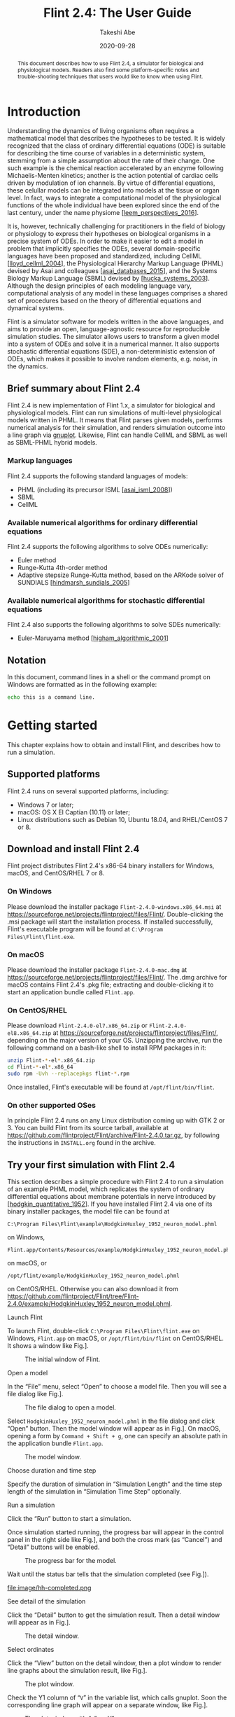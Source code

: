 # -*- mode: org; fill-column: 80; -*-
#+MACRO: FlintVersion 2.4
#+MACRO: Tagline a simulator for biological and physiological models
#+TITLE: Flint {{{FlintVersion}}}: The User Guide
#+AUTHOR: Takeshi Abe
#+DATE: 2020-09-28
#+OPTIONS: toc:t H:4 num:t ':t timestamp:nil
#+LATEX_CLASS: flint-user-guide
#+LATEX_HEADER: \setcounter{secnumdepth}{3}
#+LATEX_HEADER: \hoffset=-0.75in
#+LATEX_HEADER: \voffset=-1in
#+LATEX_HEADER: \textwidth=450pt
#+LATEX_HEADER: \textheight=720pt
#+LATEX_HEADER: \usepackage{amsmath}
#+LATEX_HEADER: \usepackage[type={CC},modifier={by-sa},version={4.0}]{doclicense}
#+LATEX_HEADER: \usepackage{enumitem}
#+LATEX_HEADER: \usepackage{hyperref}
#+LATEX_HEADER: \hypersetup{colorlinks, citecolor=blue, filecolor=blue, linkcolor=blue, urlcolor=blue}
#+LATEX_HEADER: \usepackage{graphicx}
#+LATEX_HEADER: \usepackage{subcaption}
#+LATEX_HEADER: \usepackage{listings}

#+begin_export latex
\vfill

\doclicenseThis
#+end_export

#+begin_abstract
This document describes how to use Flint {{{FlintVersion}}}, {{{Tagline}}}.
Readers also find some platform-specific notes and trouble-shooting techniques that
users would like to know when using Flint.
#+end_abstract

* Introduction

Understanding the dynamics of living organisms often requires a mathematical model
that describes the hypotheses to be tested. It is widely recognized that the
class of ordinary differential equations (ODE) is suitable for describing the
time course of variables in a deterministic system, stemming from a simple
assumption about the rate of their change.
One such example is the chemical reaction accelerated by an enzyme
following Michaelis-Menten kinetics; another is the action potential of
cardiac cells driven by modulation of ion channels. By virtue of
differential equations, these celullar models can be integrated into models at the
tissue or organ level. In fact, ways to integrate a computational model of
the physiological functions of the whole individual have been explored since the
end of the last century, under the name physiome [[[leem_perspectives_2016]]].

It is, however, technically challenging for practitioners in the field of
biology or physiology to express their hypotheses on biological organisms in a
precise system of ODEs. In order to make it easier to edit a model in problem
that implicitly specifies the ODEs, several domain-specific languages have
been proposed and standardized, including CellML [[[lloyd_cellml_2004]]], the
Physiological Hierarchy Markup Language (PHML) devised by Asai and colleagues
[[[asai_databases_2015]]], and the Systems Biology Markup Language (SBML) devised
by [[[hucka_systems_2003]]]. Although the design principles of each modeling
language vary, computational analysis of any model in these languages
comprises a shared set of procedures based on the theory of differential
equations and dynamical systems.

Flint is a simulator software for models written in the above languages, and
aims to provide an open, language-agnostic resource for reproducible simulation
studies. The simulator allows users to transform a given model into a system of
ODEs and solve it in a numerical manner. It also supports stochastic
differential equations (SDE), a non-deterministic extension of ODEs, which makes
it possible to involve random elements, e.g. noise, in the dynamics.

** Brief summary about Flint {{{FlintVersion}}}
Flint {{{FlintVersion}}} is new implementation of Flint 1.x, {{{Tagline}}}.
Flint can run simulations of multi-level physiological models written in PHML.
It means that Flint parses given models, performs numerical analysis for their
simulation, and renders simulation outcome into a line graph via [[http://www.gnuplot.info/][gnuplot]].
Likewise, Flint can handle CellML and SBML as well as SBML-PHML hybrid models.

*** Markup languages
Flint {{{FlintVersion}}} supports the following standard languages of models:

- PHML (including its precursor ISML [[[asai_isml_2008]]])
- SBML
- CellML

*** Available numerical algorithms for ordinary differential equations
Flint {{{FlintVersion}}} supports the following algorithms to solve ODEs numerically:

- Euler method
- Runge-Kutta 4th-order method
- Adaptive stepsize Runge-Kutta method, based on the ARKode solver of
  SUNDIALS [[[hindmarsh_sundials_2005]]]


*** Available numerical algorithms for stochastic differential equations
Flint {{{FlintVersion}}} also supports the following algorithms to solve SDEs
numerically:

- Euler-Maruyama method [[[higham_algorithmic_2001]]]


** Notation
In this document, command lines in a shell or the command prompt on Windows are
formatted as in the following example:
#+begin_src sh
echo this is a command line.
#+end_src


* Getting started

This chapter explains how to obtain and install Flint, and describes how to run
a simulation.

** Supported platforms
Flint {{{FlintVersion}}} runs on several supported platforms, including:

- Windows 7 or later;
- macOS: OS X El Captian (10.11) or later;
- Linux distributions such as Debian 10, Ubuntu 18.04, and RHEL/CentOS 7 or 8.


** Download and install Flint {{{FlintVersion}}}
Flint project distributes Flint {{{FlintVersion}}}'s x86-64 binary installers for Windows,
macOS, and CentOS/RHEL 7 or 8.

*** On Windows
Please download the installer package =Flint-2.4.0-windows.x86_64.msi= at
[[https://sourceforge.net/projects/flintproject/files/Flint/]].
Double-clicking the .msi package will start the installation process.
If installed successfully, Flint's executable program will be found at
=C:\Program Files\Flint\flint.exe=.

*** On macOS
Please download the installer package =Flint-2.4.0-mac.dmg= at
[[https://sourceforge.net/projects/flintproject/files/Flint/]].
The .dmg archive for macOS contains Flint {{{FlintVersion}}}'s .pkg file; extracting and
double-clicking it to start an application bundle called
=Flint.app=.

*** On CentOS/RHEL
Please download =Flint-2.4.0-el7.x86_64.zip= or =Flint-2.4.0-el8.x86_64.zip=
at [[https://sourceforge.net/projects/flintproject/files/Flint/]], depending
on the major version of your OS.
Unzipping the archive, run the following command on a bash-like shell to install
RPM packages in it:
#+begin_src sh
unzip Flint-*-el*.x86_64.zip
cd Flint-*-el*.x86_64
sudo rpm -Uvh --replacepkgs flint-*.rpm
#+end_src
Once installed, Flint's executable will be found at
=/opt/flint/bin/flint=.

*** On other supported OSes
In principle Flint {{{FlintVersion}}} runs on any Linux distribution coming up with GTK 2 or 3.
You can build Flint from its source tarball, available at
[[https://github.com/flintproject/Flint/archive/Flint-2.4.0.tar.gz]],
by following the instructions in =INSTALL.org= found in the archive.

** Try your first simulation with Flint {{{FlintVersion}}}
This section describes a simple procedure with Flint {{{FlintVersion}}} to run a simulation of an
example PHML model, which replicates the system of ordinary differential
equations about membrane potentials in nerve introduced by
[[[hodgkin_quantitative_1952]]].
If you have installed Flint {{{FlintVersion}}} via one of its binary installer packages, the
model file can be found at
#+begin_example
C:\Program Files\Flint\example\HodgkinHuxley_1952_neuron_model.phml
#+end_example
on Windows,
#+begin_example
Flint.app/Contents/Resources/example/HodgkinHuxley_1952_neuron_model.phml
#+end_example
on macOS, or
#+begin_example
/opt/flint/example/HodgkinHuxley_1952_neuron_model.phml
#+end_example
on CentOS/RHEL.
Otherwise you can also download it from
[[https://github.com/flintproject/Flint/tree/Flint-2.4.0/example/HodgkinHuxley_1952_neuron_model.phml]].

- Launch Flint ::
To launch Flint, double-click
=C:\Program Files\Flint\flint.exe= on Windows,
=Flint.app= on macOS, or =/opt/flint/bin/flint= on CentOS/RHEL.
It shows a window like Fig.\nbsp[[fig:initial]].
#+name: fig:initial
#+caption: The initial window of Flint.
#+attr_latex: :width 0.8\textwidth
#+attr_html: :width 600px
[[file:image/initial.png]]

- Open a model ::
In the "File" menu, select "Open" to choose a model file. Then you will see
a file dialog like Fig.\nbsp[[fig:open-model]].

#+name: fig:open-model
#+caption: The file dialog to open a model.
#+attr_latex: :width 0.8\textwidth
#+attr_html: :width 600px
[[file:image/open-model.png]]

Select =HodgkinHuxley_1952_neuron_model.phml= in the file dialog and click "Open" button.
Then the model window will appear as in Fig.\nbsp[[fig:hh]].
On macOS, opening a form by =Command + Shift + g=, one can
specify an absolute path in the application bundle =Flint.app=.

#+name: fig:hh
#+caption: The model window.
#+attr_latex: :width 0.8\textwidth
#+attr_html: :width 600px
[[file:image/hh.png]]

- Choose duration and time step ::
Specify the duration of simulation in "Simulation Length" and the time step
length of the simulation in "Simulation Time Step" optionally.

- Run a simulation ::
Click the "Run" button to start a simulation.

Once simulation started running, the progress bar will appear in the control
panel in the right side like Fig.\nbsp[[fig:hh-progress]], and both the cross mark
(as "Cancel") and "Detail" buttons will be enabled.

#+name: fig:hh-progress
#+caption: The progress bar for the model.
#+attr_latex: :width 0.8\textwidth
#+attr_html: :width 600px
[[file:image/hh-progress.png]]

Wait until the status bar tells that the simulation completed (see
Fig.\nbsp[[fig:hh-completed]]).

#+name: fig:hh-completed
#+caption: The status bar indicates the simulation completed.
#+attr_latex: :width 0.8\textwidth
#+attr_html: :width 600px
file:image/hh-completed.png

- See detail of the simulation ::
Click the "Detail" button to get the simulation result.
Then a detail window will appear as in Fig.\nbsp[[fig:hh-detail]].

#+name: fig:hh-detail
#+caption: The detail window.
#+attr_latex: :width 0.8\textwidth
#+attr_html: :width 600px
[[file:image/hh-detail.png]]

- Select ordinates ::
Click the "View" button on the detail window, then a plot window to render
line graphs about the simulation result, like Fig.\nbsp[[fig:hh-plot]].

#+name: fig:hh-plot
#+caption: The plot window.
#+attr_latex: :width 0.8\textwidth
#+attr_html: :width 600px
[[file:image/hh-plot.png]]

Check the Y1 column of "=V=" in the variable list, which calls gnuplot.
Soon the corresponding line graph will appear on a separate window,
like Fig.\nbsp[[fig:hh-plot-v]].

#+name: fig:hh-plot-v
#+caption: The plot window with "=V=" on Y1.
#+attr_latex: :width 0.8\textwidth
#+attr_html: :width 600px
[[file:image/hh-plot-v.png]]

Moreover you can also check the Y2 column of another variable "=I_Na=" in the
list to arrange two line graphs in the same canvas, as in
Fig.\nbsp[[fig:hh-plot-v-ina]].

#+name: fig:hh-plot-v-ina
#+caption: The plot window with "=V=" on Y1 and "=I_Na=" on Y2.
#+attr_latex: :width 0.8\textwidth
#+attr_html: :width 600px
[[file:image/hh-plot-v-ina.png]]

* Graphical User Interface
Flint {{{FlintVersion}}} comes with a graphical user interface out of the box. This chapter
explains features of the GUI and how to use them.

** Launching Flint
On Windows, double-clicking =flint.exe= in the start menu starts Flint.
On macOS, double-clicking =Flint.app= works similarly.

** Quitting Flint
To quit Flint, use the menu "File"\to"Exit".

** Loading models
Flint must load models before running simulations for them.
Users tell Flint which model should be loaded by opening the model file.
Loading a model can fail due to some reasons; for example, it may fail if
the model file contains an error or unsupported elements.
An error dialog will display a diagnosis message when loading a model fails.
Once loading a model successfully, the model window shows up and stays
in the main window until closed, like Fig.\nbsp[[fig:lr]].

** Configuring simulation tasks

#+name: fig:lr
#+caption: The model window.
#+attr_latex: :width 0.8\textwidth
#+attr_html: :width 600px
[[file:image/lr.png]]

Before starting simulations for a loaded model, users may want to configure them
in terms of numerical integration, simulation time, output data, and parameters.

*** Integration method
Users have to choose a solver method for ordinary differential equations or
stochastic differential equations at the "Integration method" combobox.
An error will occur at simulation time when choosing any method except
the Euler-Maruyama method for a model including SDEs.

*** Simulation Length
Users must specify the total length of simulation time at the "Simulation Length"
field; the given number is interpreted in terms of the selected time unit.

*** Simulation Time Step
Similarly to "Simulation Length", users can specify the time step at the
"Simulation Time Step" field.

*** Starting from
Users can specify when (in the sense of simulation time) output starts from
at this field. By default, simulation process produces output from time 0.

*** Data Sampling
This setting is for determining how often the result data are written in.
Note that the sampling rate does not affect the calculation for simulation.

*** Select output variables
Before starting simulations for a loaded model, users may want to choose a
limited number of variables for output among available variables.
Filtering output variables will reduce the burden of writing output, and thus
may improve the simulation performance.
The "Output Variables" panel (Fig.\nbsp[[fig:lr-output-variables]]) allows
user to select output variables by matching one of their properties with a given
string. The possible target properties depend on the format of the model file,
and are summarized in Table\nbsp[[tab:outputproperties]]. With the "Filter Column"
combo box one can choose the target. The "Filter Pattern" combo box chooses
the way to interpret the given string: as a regular expression (default), or
just as a fixed string.

#+name: fig:lr-output-variables
#+caption: The "Output Variables" panel.
#+attr_latex: :width 0.8\textwidth
#+attr_html: :width 600px
[[file:image/lr-output-variables.png]]

#+name: tab:outputproperties
#+caption: Output variable's properties to be matched
| Model file format | properties                          |
|-------------------+-------------------------------------|
| PHML              | Physical-quantity name; Module name |
| SBML              | Species or reaction name            |
| CellML            | Variable name; Component name       |

*** Parameterize constant values
By default, Flint runs a single simulation job for each loaded model.
It is also possible to start a simulation batch for each model with
different values of parameters.
A batch of simulations can result in multiple different trajectories of
variables in the same model. Hereafter, we simply call each result from
an element in the batch a trajectory.

In order to explain the feature to parameterize constants found in a model,
let's define some technical terms as follows.
In Flint's terminology, named numeric constants in the model are called
shortly "constants".
For example, some of CellML's =variable=s have attribute
=initial_value=, which is assigned to a constant number.
In PHML there is an element called =static-parameter= specifying a constant,
as well as =initial-value=.
SBML's =parameter= element has attribute =value= assigned to a number.
All of them are constants in Flint's context, and they are potential targets for
changing their values by some parameters.
However, make sure that a constant in the above sense is *not* a parameter
itself in Flint.
Rather, a constant can be parameterized by zero or more parameters.

In Flint's terminology, a parameter is a named object assigned to a specific
number for each trajectory.
Let $\mathcal{P}$ be the set of parameters.
To configure a batch, every parameter is bound to its own set of possible
values, called value-set.
Let $\mathcal{V}(p)$ be the value-set of parameter $p$ in $\mathcal{P})$.
The whole set of possible tuples of multiple parameters is defined as the
Cartesian product of multiple value-sets, i.e., $\prod_{p \in \mathcal{P}}
\mathcal{V}(p)$.
(It is also possible to custom how to construct the whole set of value tuples
for an advanced setting. Please read [[subsubsec:productzip]].)
From now on, a pair $(\mathcal{P}, \mathcal{V})$ is called the parameter set as
it determines the parameterization of a batch completely.

Given the parameter set of a batch, Flint will run as many simulations for the
given model as the cardinality of the Cartesian product, i.e.,
$\lvert \prod_{p \in \mathcal{P}} \mathcal{V}(p) \rvert$, by changing the
assigned values from a tuple to another.
In other words, each trajectory corresponds to a value tuple of the parameters.

Users can see and modify numeric values of constants in a loaded model,
such as the initial values of ordinary differential equations and values of
=static-parameter=s of PHML, at the "Parameters" panel.
The table at the "Parameters" consists of each row corresponding to a constant
element in the model; the "Expression" field of the row accepts an algebraic
formula defining the parameterized value of the constant.
The following\nbsp[[subsubsec:formula-operator]] summarizes available operators in
the formula, which semantics conforms to [[https://www.w3.org/TR/MathML3/][MathML 3]] in principle,
except infix operators such as =+=, =*=, etc.
For example, given parameters =p= and =q=, you can build a formula
like "=2.5 * max(p, 1) - cos(q)=".

**** <<subsubsec:formula-operator>>Available operators to build a formula


- =+= (infix): addition
- =-= (infix): subtraction
- =*= (infix): multiplication
- =/= (infix): division
- =%= (infix): remainder
- =abs=,
  =arccos=,
  =arccosh=,
  =arccot=,
  =arccoth=,
  =arccsc=,
  =arccsch=,
  =arcsec=,
  =arcsech=,
  =arcsin=,
  =arcsinh=,
  =arctan=,
  =arctanh=,
  =ceiling=,
  =cos=,
  =cosh=,
  =cot=,
  =coth=,
  =csc=,
  =csch=,
  =exp=,
  =floor=,
  =ln=,
  =log=,
  =max=,
  =min=,
  =power=,
  =root=,
  =sec=,
  =sech=,
  =sin=,
  =sinh=,
  =tan=,
  =tanh=: mathematical functions

#+name: fig:lr-edit-parameter-set-a
#+caption: edit a parameter called =p0=
#+attr_latex: :width 0.4\textwidth
#+attr_html: :width 600px
[[file:image/lr-edit-parameter-set-a.png]]
#+name: fig:lr-edit-parameter-set-b
#+caption: choosing value-set type
#+attr_latex: :width 0.4\textwidth
#+attr_html: :width 600px
[[file:image/lr-edit-parameter-set-b.png]]

**** Edit the parameter set
In order to define or modify the parameter set, push button "Edit parameter
set" at first. Then a window will pop up. It allows users to see existing
parameters, add a new parameter (via the "=+=" button), delete existing
one (via the "=-=" button), and modify them (see
Fig.\nbsp[[fig:lr-edit-parameter-set-a]]).

The name of a parameter is arbitrary, but must start with an alphabet or
underscore (=_=), followed by a sequence of alphabets, underscores, and/or
digits (=0=, =1=, ..., =9=).

There are four types of value-sets: enum, interval, Gaussian, and uniform
(see Fig.\nbsp[[fig:lr-edit-parameter-set-b]]).
For a value-set of type enum, each of possible values must be specified.
On the other hand, only the lower and upper (both inclusive) of a range
of values with a step are required to define a value-set of type interval.
Note that possible values of an enum should be separated by a comma or a space.
The latter two types of value-sets are for generating pseudo-random values
according to specified probability distribution in simulation time.

**** Define constants by parameters
Once users have defined a parameter, it is available in the "Expression" field
of any row in the "Parameters" table (see Fig.\nbsp[[fig:lr-parameter-set]]).

#+name: fig:lr-parameter-set
#+caption: Parameterize a constant with parameter "p0".
#+attr_latex: :width 0.8\textwidth
#+attr_html: :width 600px
[[file:image/lr-parameter-set.png]]

**** <<subsubsec:productzip>>Control how to combine parameters
It will be often found that the whole set of possible tuples of the parameters
becomes too big even for the case of a small number of the parameters, i.e., that
$\lvert \mathcal{P} \rvert$ is small. For example, if you use five parameters
and each of them has a value-set of size 100, then the number of simulations
in the batch is $100^5$, which is more than $2^{33}$, so the run will never finish
within a realistic time frame.

To mitigate the explosion of the number of the combinations, there is a way
to skip some combinations; choose "zip" when creating an item by the
"=+=" button in the "Edit parameter set" dialog
(see Fig.\nbsp[[fig:lr-edit-parameter-set-productzip]]).
Then, the value tuples of the parameters in the "zip" sub-tree are constructed
as like the [[https://docs.python.org/3/library/functions.html#zip][=zip()=]] function of the Python standard library applies to their value-sets.
To be precise, let $\{p_1, p_2, ..., p_m\}$ be the parameters in the sub-tree,
and $n_i := \lvert \mathcal{V}(p_i) \rvert$.
The set of their value tuples is
\[
\left\{(v_{1 k}, v_{2 k}, ..., v_{m k}) \mid k = 1, 2, ..., n_i \right\},
\]
where the values in $\mathcal{V}(p_i)$ are ordered and enumerated as
$\{v_{i 1}, v_{i 2}, ..., v_{i n_i} \}$.
If $n_i$ varies, then the smallest $n_i$ is taken and the rest of values is
ignored.

For instance, suppose three parameters =p=, =q=, and =r= belong
to a "zip" sub-tree. Let
\begin{align}
\mathcal{V}(p) &= \{0.1, 0.2, 0.3, 0.4, 0.5\};\nonumber\\
\mathcal{V}(q) &= \{3, 1, 4, 1, 5, 9\};\nonumber\\
\mathcal{V}(r) &= \{2, 3, 5, 7, 11, 13, 17\},\nonumber
\end{align}
where the elements of each value-set are ordered as shown.
Then the set of their value tuple is $\{(0.1, 3, 2), (0.2, 1, 3), (0.3, 4, 5),
(0.4, 1, 7), (0.5, 5, 11)\}$, which has only five elements.

The "zip"-ped parameters can be combined with other parameters as by default,
i.e., by taking the Cartesian product; choose "product" when creating an
the "=+=" button in the "Edit parameter set" dialog
(see Fig.\nbsp[[fig:lr-edit-parameter-set-productzip]]).
Then, the items in the "product" sub-tree are combined by the Cartesian
product.

#+name: fig:lr-edit-parameter-set-productzip
#+caption: "zip" and "product" in the "Edit parameter set" window.
#+attr_latex: :width 0.8\textwidth
#+attr_html: :width 600px
[[file:image/lr-edit-parameter-set-productzip.png]]

** Starting simulation
To start simulation, use the menu "Control"\to"Run" or button
"Run" on the control panel. It kicks simulation jobs for all loaded models.
Users can monitor the progress in total on the control panel, as well as the
one for a single job on the detail windows like Fig.\nbsp[[fig:lr-detail]].
Note that a context menu allows users to cancel simulation assigned to a
specific parameter value in a task.

#+name: fig:lr-detail
#+caption: The detail window during simulation.
#+attr_latex: :width 0.8\textwidth
#+attr_html: :width 600px
[[file:image/lr-detail.png]]

** Controlling simulation jobs
After starting simulation jobs, users can control them instead of just waiting
for them finishing.

*** Cancel jobs
There is another way to cancel running jobs; pushing the cross mark on the
control panel (see Fig.\nbsp[[fig:lr-progress]]), which cancels a job i.e. all
of its tasks together.

#+name: fig:lr-progress
#+caption: The progress bar / cross mark / "Detail" button on the control panel.
#+attr_latex: :width 0.8\textwidth
#+attr_html: :width 600px
[[file:image/lr-progress.png]]

*** Pause and resume jobs
As in Fig.\nbsp[[fig:control]], users can pause jobs at any time during simulation
by using the menu "Control"\to"Pause". Resuming paused jobs can
be done with the menu "Control"\to"Resume".
Note that this operation affects all of alive jobs simultaneously.

#+name: fig:control
#+caption: The Control Menu.
#+attr_latex: :width 0.8\textwidth
#+attr_html: :width 600px
[[file:image/control.png]]

** Viewing simulation log
Flint reports log messages when, e.g., simulation fails.
They can be useful for inspecting a cause of the trouble.
A log dialog pops up when some logs are available at the end of simulation as in Fig.\nbsp[[fig:log]].
You can also open the dialog by clicking the "Log" button located at the simulation window of each job.

#+name: fig:log
#+caption: The log dialog of a simulation job.
#+attr_latex: :width 0.8\textwidth
#+attr_html: :width 600px
[[file:image/log.png]]

** Visualizing simulation results
Flint has a feature to show a line graph for the result of a simulation on the
fly, not only after its job finished, but also int the middle of ongoing
simulation.

From the detail window, users can display the plot window by clicking button
"View" for each simulation job.

*** Choose abscissa and ordinates
In order to draw a line graph, users have to specify the abscissa and ordinates
by checking an X column as well as either Y1 or Y2 column.
Immediately after choosing abscissa and ordinates, Flint calls gnuplot in the
background to draw a line graph.
Thus users have to install gnuplot in advance, and to specify the location of
the gnuplot executable (see section\nbsp[[sec:preference]]).

**** Trouble shooting

- Choosing abscissa and ordinates results in no response, make sure if the
  gnuplot initialization file is valid and correct.
  It is called =.gnuplot= on Unix and macOS, and =GNUPLOT.INI= on
  other systems.


** Saving output data
Users may save the resulting simulation data for later investigation.

#+name: fig:lr-export
#+caption: The dialog to save data.
#+attr_latex: :width 0.8\textwidth
#+attr_html: :width 600px
[[file:image/lr-export.png]]

*** Exporting data as CSV
Flint can export the result data into a CSV file.
The header column contains the variable names as well as their unit name if any.

The procedure is as follows:

1. Open the "Detail" window
2. Select as many tasks as you would like to save.
3. Push button "Export"
4. Choose a target directory in the file dialog (see Fig.\nbsp[[fig:lr-export]])

The names of files saved in the target directory are of form "(ID).csv."

*** Exporting data as ISD
Flint can also export the result data into a ISD file.
The ISD file format is a binary file format for preserving multi-variate data.

The procedure is as follows:

1. Open the "Detail" window
2. Select as many tasks as you would like to save.
3. Push button "Export"
4. Choose a target directory in the file dialog (see Fig.\nbsp[[fig:lr-export]])

The names of files saved in the target directory are of form "(ID).isd."

** Fitting parameters via the least-squares method
Flint allows users to fit the value of parameters to a desirable course of
simulation time evolution, as an extension of batch simulation in which
the residual sum of squares (RSS) is calculated as well. The least-squares
method tells which value tuple of parameters is the closest to the given
target evolution.

Current implementation supports parameter fitting *only for PHML models*.

The concrete procedure of the parameter fitting is as follows.

1. Give the reference time course as an ISD file.
2. Run a simulation batch with a parameter set.
3. Resulting in the RSS associated with each value tuple of parameters.

The following subsections explains the above steps one by one.

*** Give a reference simulation time course  as an ISD file
To calculate the RSS against a simulation, Flint needs the reference time course
as an ISD file, which must have at least two columns.
The first column must be "time". The second column must be one of the output
variables, and so are the rest, if any.
The column name of a variable, except "time", in the ISD file must be prefixed
with an appropriate UUID.
Table\nbsp[[tab:columnnameformat]] summarizes the column name's format for each
modeling language.
Each row of the ISD file represents the value of the variable at a specified
simulation time.

#+name: tab:columnnameformat
#+caption: Column name format in the reference ISD file
| Model file format | column name format                     | example                                  |
|-------------------+----------------------------------------+------------------------------------------|
| PHML              | (Module id):(Physical-quantity name)   | =b173a002-ff1e-11e6-83b6-2bde74c64e0b:x= |

Program =csv2isd= helps to obtain an ISD file from the data in CSV.
Read section\nbsp[[sec:csv2isd]] for details about the program.

#+name: fig:parameter-fitting-objective
#+caption: The "Objective" tab.
#+attr_latex: :width 0.8\textwidth
#+attr_html: :width 600px
[[file:image/parameter-fitting-objective.png]]

Please check "Enable parameter fitting by the method of least-squares" in the
"Objective" tab, and select the ISD file in the below form (See
Fig.\nbsp[[fig:parameter-fitting-objective]]).

*** Run a simulation batch with a parameter set
The way to specify a parameter set in fitting parameters is the same as running
a simulation batch. Please go to "Parameters" tab, and click the "Edit parameter
set" button to launch a dialog to edit parameters and their value-sets.

Push the "Run" button once you have done with the parameter set. Then a batch
of simulations will start. Note that some of simulations will finish before
reaching the end of simulation time as it turns out that they cannot be the ones
having the minimum RSS among the batch.

*** RSS in Detail
You will find the resulting RSS for each simulation in the same way for a normal
simulation batch. Click the "Detail" of the job. Then a table will pop up.
Each row of the table displays the RSS of a simulation as well as the
corresponding value tuple of the parameters.

#+name: fig:parameter-fitting-plot
#+caption: The line graph of a simulation with its reference values.
#+attr_latex: :width 0.8\textwidth
#+attr_html: :width 600px
[[file:image/parameter-fitting-plot.png]]

If you proceed to show the plot of the target variable i.e. included in the ISD
file, the reference values also are shown as a point of mark =x= (see
Fig.\nbsp[[fig:parameter-fitting-plot]]).

** Exporting C source code from model
Not only running online simulation, but also Flint can export simulation code
as a C99 source file from a loaded model. So far it works only for pure ODE models.

*** From menu
To export C code from a model,

1. Load a model
2. Select the menu "File"\to"Export to C" (see Fig.\nbsp[[fig:export-to-c]])
3. Choose a target filename via the file dialog that follows.

#+name: fig:export-to-c
#+caption: The menu "File"\to"Export to C".
#+attr_latex: :width 0.8\textwidth
#+attr_html: :width 600px
[[file:image/export-to-c.png]]

Then a dialog will appear to tell whether it is done successfully or not.

Please note that the numerical method used in the exported code is the one
specified in the original model, e.g., Euler or Runge-Kutta 4th-order method;
the ARKode solver of SUNDIALS has not been supported yet.

*** How to build a program from exported code
Once a C source file exported, what to do next is building the program by a C compiler
conforming C99 standard.

If, for example, gcc is available, then invoking the following code
#+begin_src sh
gcc -O3 -std=c99 -o simulate exported.c
#+end_src
will produce an executable named =simulate= from the C source file =exported.c=.

Finally,
#+begin_src sh
./simulate output.isd
#+end_src
will run a simulation, writing the whole output into =output.isd=.

** <<sec:preference>>Preference
Users can customize Flint's behavior via preference, which UI looks like
Fig.\nbsp[[fig:preference-plotter]].

*** Concurrency hint
The concurrency hint helps Flint run multithread simulation with an optimized number
of concurrent threads. By default Flint automatically detects the number of cores and
preset it for the hint.

*** Plotter
Flint must find the gnuplot executable when rendering line graphs.
Giving a proper path to the gnuplot program through this option is mandatory on
Windows and macOS. On the other hand, Flint try =/usr/bin/gnuplot=, if
omitted, on Linux.
Select the path of =gnuplot= (or =gnuplot.exe= on Windows), e.g.,
=/usr/bin/gnuplot=. If macOS users have, say,
=/Applications/gnuplot.app= as an application bundle of gnuplot,
its value should be =/Applications/gnuplot.app/bin/gnuplot=.

#+name: fig:preference-plotter
#+caption: The "Plotter" panel on the preference dialog.
#+attr_latex: :width 0.8\textwidth
#+attr_html: :width 600px
[[file:image/preference-plotter.png]]

** Shortcut keys
There are useful shortcut keys as follows:

*** Keys for main menu
#+attr_latex: :align l||l|l
| Command                           | Shortcut keys on macOS | Shortcut keys on Linux or Windows |
|-----------------------------------+------------------------+-----------------------------------|
| File \to Open                     | =Command+O=            | =Ctrl+O=                          |
| File \to Exit                     | =Command+Q=            | =Ctrl+Q=                          |
| File \to Save configuration       | =Command+S=            | =Ctrl+S=                          |
| File \to Save configuration as... | =Command+Shift+S=      | =Ctrl+Shift+S=                    |
| Edit \to Copy                     | =Command+C=            | =Ctrl+C=                          |
| File \to Cut                      | =Command+X=            | =Ctrl+X=                          |
| Edit \to Preference               | =Command+,=            | =Ctrl+,=                          |
| Control \to Run                   | =Option+R=             | =Alt+R=                           |
| Control \to Pause                 | =Option+P=             | =Alt+P=                           |
| Control \to Resume                | =Option+S=             | =Alt+S=                           |

*** Additional keys
Both =Esc= and =Ctrl+W= (or =Command+W= on Mac) can close an active
subwindow in which there is no dedicated button to close it.

* Command Line Interface
Flint {{{FlintVersion}}} allows users to run a simulation in a command shell.
Unlike the GUI, the command line interface covers only a limited set of
the features. It is nevertheless useful, especially for building software pipeline.

** Launching Flint

*** Invocation with no arguments
It is possible to launch Flint with the command =open(1)= of macOS as follows:
#+begin_src sh
open Flint.app
#+end_src
Note that it does nothing but launches the graphical user interface of Flint.
In a =cmd= session on Windows,
#+begin_src sh
flint.exe
#+end_src
has a similar effect.

*** Invocation with filenames
If filenames of models are given in the command line on Windows:
#+begin_src sh
flint.exe model1 model2 ...
#+end_src
or, on macOS:
#+begin_src sh
open Flint.app model1 model2 ...
#+end_src
then Flint tries to open them immediately after launching the GUI.

** Showing help
Specifying =-help= in the command line shows the help message.

*** Synopsis
On Windows:
#+begin_src sh
flint.exe -help
#+end_src
On macOS:
#+begin_src sh
./Flint.app/Contents/MacOS/flint -help
#+end_src

** Running a simulation: the headless mode
Specifying =-headless= in the command line enable the headless mode, which
runs a simulation of given model with the default configuration.

*** Synopsis
On Windows:
#+begin_src sh
flint.exe -headless input output [-e file] [-g n] [-s file]
#+end_src
On macOS:
#+begin_src sh
./Flint.app/Contents/MacOS/flint -headless input output [-e file] [-g n] [-s file]
#+end_src
Load a model at =input=, simulation it with the default configuration,
and leave the result at =output=.
The following suboptions are available:

- =-e file= :: save error messages during simulation as =file=.
- =-g n= :: specify output sampling rate i.e. 1 output per =n= step.
- =-s file= :: specify output variables with =file=.

* Additional utility programs
There are additional utility programs distributed with Flint.
They are used in a command line.
This chapter describes how to use them.

** =isd2csv=: Convert ISD to CSV format

*** Synopsis
#+begin_src sh
isd2csv [-o output] [-P] [-U] [-M n] [--progress port] [path]
isd2csv --help
#+end_src

*** Description
This program reads an ISD file of filename =path=, and converts and writes
it in the CSV format to the standard output.
It reads the standard input if =path= is omitted.

- =--output, -o= :: write to file at =output= instead of stdout.
- =--ignore-prefixes, -P= :: ignore variable prefixes.
- =--ignore-units, -U= :: ignore units.
- =--maximum-precision, -M= :: request the maximum number of decimal
digits to print double-precision floating-point numbers.
- =--progress= :: send progress in percentage to given UDP port.
- =--help, -h= :: show help.

** <<sec:csv2isd>> =csv2isd=: Convert CSV to ISD format

*** Synopsis
#+begin_src sh
csv2isd input output
csv2isd --help
#+end_src

*** Description
This program reads a CSV file of filename =input=, and converts and writes
it into an ISD file of filename =output=.
The first line of input must be the header naming the columns.

- =--help, -h= :: show help.

* Frequently Asked Questions (FAQ)
Please read this chapter first when in doubt.

** How to uninstall Flint
On windows, you can uninstall Flint through the system menu "Settings"\to"Apps & features".
On macOS, all you have to do for uninstallation is to remove =Flint.app=.
If you have installed Flint's RPM packages on CentOS/RHEL, the following command
uninstalls them:
#+begin_src sh
sudo rpm -e flint flint-boost flint-clibsedml flint-czmq flint-libsbml \
    flint-protobuf flint-soslib flint-sundials flint-wxwidgets flint-zeromq
#+end_src

** How to ask questions about Flint
Please send [[mailto:tabe@fixedpoint.jp][the author]] an email if you happen to have any questions about Flint.
[[https://groups.google.com/g/flint-discuss][Flint project's mailing list]] is available too.

** How to file a bug report or a feature request
Please visit Flint's GitHub Issues page at
[[https://github.com/flintproject/Flint/issues]],
and find whether your issue has been reported or not.
Feel free to file it if there is no similar issue.

** What are programs named =flint-cli=, =flint-exec=, etc.?
Besides the main =flint= program, there are some auxiliary executables in
Flint. Some of them are utility programs for internal use or experimental
purpose. Others remains only for backward compatibility with Flint 1.x. In
either case their interface is subject to change. You can find brief description about
them in =src/*-README= of Flint's source tree.

* References

# The following items are created by Zotero's menu: "Create Bibliography from Item ..." with style "Elsevier - Harvard (with titles)".
1. <<leem_perspectives_2016>> Leem, C.H., 2016. Perspectives of physiome research. Integrative Medicine Research 5, 37–40. https://doi.org/10.1016/j.imr.2015.12.004
2. <<lloyd_cellml_2004>> Lloyd, C.M., Halstead, M.D.B., Nielsen, P.F., 2004. CellML: its future, present and past. Progress in Biophysics and Molecular Biology, Modelling Cellular and Tissue Function 85, 433–450. https://doi.org/10.1016/j.pbiomolbio.2004.01.004
3. <<asai_databases_2015>> Asai, Y., Abe, T., Li, L., Oka, H., Nomura, T., Kitano, H., 2015. Databases for multilevel biophysiology research available at Physiome.jp. Frontiers in Physiology, Frontiers in Physiology 6. https://doi.org/10.3389/fphys.2015.00251
4. <<hucka_systems_2003>> Hucka, M., Finney, A., Sauro, H.M., Bolouri, H., Doyle, J.C., Kitano, H., Arkin, A.P., Bornstein, B.J., Bray, D., Cornish-Bowden, A., Cuellar, A.A., Dronov, S., Gilles, E.D., Ginkel, M., Gor, V., Goryanin, I.I., Hedley, W.J., Hodgman, T.C., Hofmeyr, J.-H., Hunter, P.J., Juty, N.S., Kasberger, J.L., Kremling, A., Kummer, U., Le Novère, N., Loew, L.M., Lucio, D., Mendes, P., Minch, E., Mjolsness, E.D., Nakayama, Y., Nelson, M.R., Nielsen, P.F., Sakurada, T., Schaff, J.C., Shapiro, B.E., Shimizu, T.S., Spence, H.D., Stelling, J., Takahashi, K., Tomita, M., Wagner, J., Wang, J., 2003. The systems biology markup language (SBML): a medium for representation and exchange of biochemical network models. Bioinformatics 19, 524–531. https://doi.org/10.1093/bioinformatics/btg015
5. <<asai_isml_2008>> Asai, Y., Suzuki, Y., Kido, Y., Oka, H., Heien, E., Nakanishi, M., Urai, T., Hagihara, K., Kurachi, Y., Nomura, T., 2008. Specifications of insilicoML 1.0: A Multilevel Biophysical Model Description Language. J. Physiol. Sci 58, 447–458. https://doi.org/10.2170/physiolsci.RP013308
6. <<hindmarsh_sundials_2005>> Hindmarsh, A.C., Brown, P.N., Grant, K.E., Lee, S.L., Serban, R., Shumaker, D.E., Woodward, C.S., 2005. SUNDIALS: Suite of nonlinear and differential/algebraic equation solvers. ACM Trans. Math. Softw. 31, 363–396. https://doi.org/10.1145/1089014.1089020
7. <<higham_algorithmic_2001>> Higham, D.J., 2001. An Algorithmic Introduction to Numerical Simulation of Stochastic Differential Equations. SIAM Review 43, 525–546. https://doi.org/10.1137/S0036144500378302
8. <<hodgkin_quantitative_1952>> Hodgkin, A.L., Huxley, A.F., 1952. A quantitative description of membrane current and its application to conduction and excitation in nerve. The Journal of Physiology 117, 500–544. https://doi.org/10.1113/jphysiol.1952.sp004764

* COMMENT Local Variables

# Local Variables:
# org-latex-classes: (("flint-user-guide"
#                      "\\documentclass[a4paper,10pt]{report}\n[NO-DEFAULT-PACKAGES]\n[NO-PACKAGES]\n[EXTRA]"
#                      ("\\chapter{%s}" . "\\chapter*{%s}")
#                      ("\\section{%s}" . "\\section*{%s}")
#                      ("\\subsection{%s}" . "\\subsection*{%s}")
#                      ("\\subsubsection{%s}" . "\\subsubsection*{%s}")
#                      ("\\paragraph{%s}" . "\\paragraph{%s}")))
# end:

